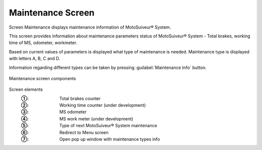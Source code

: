 ===================
Maintenance Screen
===================

Screen Maintenance displays maintenance information of MotoSuiveur® System. 

This screen provides information about maintenance parameters status of MotoSuiveur® System - Total brakes, working time of MS, odometer, workmeter.

Based on current values of parameters is displayed what type of maintenance is needed. 
Maintenance type is displayed with letters A, B, C and D. 

Information regarding different types can be taken by pressing :guilabel:`Maintenance Info` button.


.. fill list

.. figure:: /_img/hmi/maintenance.PNG
    :figwidth: 100 %
    :align: center

    Maintenance screen components

.. "mainteTnance" on screen. correct asap in HMI and in doc.


Screen elements
    :①: Total brakes counter
    :②: Working time counter (under development)
    :③: MS odometer
    :④: MS work meter (under development)
    :⑤: Type of next MotoSuiveur® System maintenance
    :⑥: Redirect to Menu screen
    :⑦: Open pop up window with maintenance types info

.. no units!

..
    .. csv-table:: Maintenance screen
        :file: /_tables/hmi/maintenance.csv
        :delim: ;
        :header-rows: 1

